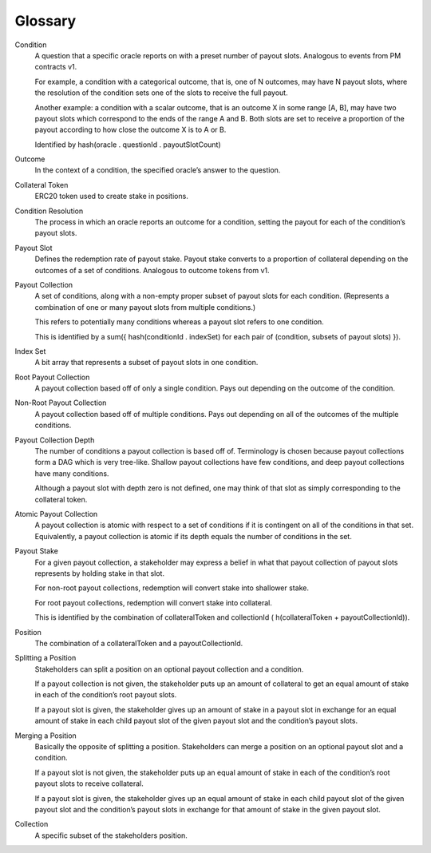 Glossary
========

Condition
    A question that a specific oracle reports on with a preset number of payout slots. Analogous to events from PM contracts v1.

    For example, a condition with a categorical outcome, that is, one of N outcomes, may have N payout slots, where the resolution of the condition sets one of the slots to receive the full payout.

    Another example: a condition with a scalar outcome, that is an outcome X in some range [A, B], may have two payout slots which correspond to the ends of the range A and B. Both slots are set to receive a proportion of the payout according to how close the outcome X is to A or B.

    Identified by hash(oracle . questionId . payoutSlotCount)

Outcome
    In the context of a condition, the specified oracle’s answer to the question.

Collateral Token
    ERC20 token used to create stake in positions.

Condition Resolution
    The process in which an oracle reports an outcome for a condition, setting the payout for each of the condition’s payout slots.

Payout Slot
    Defines the redemption rate of payout stake. Payout stake converts to a proportion of collateral depending on the outcomes of a set of conditions. Analogous to outcome tokens from v1.

Payout Collection
    A set of conditions, along with a non-empty proper subset of payout slots for each condition. (Represents a combination of one or many payout slots from multiple conditions.)

    This refers to potentially many conditions whereas a payout slot refers to one condition.

    This is identified by a sum({ hash(conditionId . indexSet) for each pair of (condition, subsets of payout slots) }).

Index Set
    A bit array that represents a subset of payout slots in one condition.

Root Payout Collection
    A payout collection based off of only a single condition. Pays out depending on the outcome of the condition.

Non-Root Payout Collection
    A payout collection based off of multiple conditions. Pays out depending on all of the outcomes of the multiple conditions.

Payout Collection Depth
    The number of conditions a payout collection is based off of. Terminology is chosen because payout collections form a DAG which is very tree-like. Shallow payout collections have few conditions, and deep payout collections have many conditions.

    Although a payout slot with depth zero is not defined, one may think of that slot as simply corresponding to the collateral token.

Atomic Payout Collection
    A payout collection is atomic with respect to a set of conditions if it is contingent on all of the conditions in that set. Equivalently, a payout collection is atomic if its depth equals the number of conditions in the set.

Payout Stake
    For a given payout collection, a stakeholder may express a belief in what that payout collection of payout slots represents by holding stake in that slot.

    For non-root payout collections, redemption will convert stake into shallower stake.

    For root payout collections, redemption will convert stake into collateral.

    This is identified by the combination of collateralToken and collectionId ( h(collateralToken + payoutCollectionId)).

Position
    The combination of a collateralToken and a payoutCollectionId.

Splitting a Position
    Stakeholders can split a position on an optional payout collection and a condition.

    If a payout collection is not given, the stakeholder puts up an amount of collateral to get an equal amount of stake in each of the condition’s root payout slots.

    If a payout slot is given, the stakeholder gives up an amount of stake in a payout slot in exchange for an equal amount of stake in each child payout slot of the given payout slot and the condition’s payout slots.

Merging a Position
    Basically the opposite of splitting a position. Stakeholders can merge a position on an optional payout slot and a condition.

    If a payout slot is not given, the stakeholder puts up an equal amount of stake in each of the condition’s root payout slots to receive collateral.

    If a payout slot is given, the stakeholder gives up an equal amount of stake in each child payout slot of the given payout slot and the condition’s payout slots in exchange for that amount of stake in the given payout slot.

Collection
    A specific subset of the stakeholders position.
